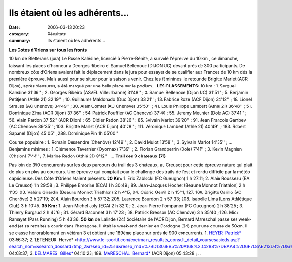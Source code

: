 Ils étaient où les adhérents...
===============================

:date: 2006-03-13 20:23
:category: Résultats
:summary: Ils étaient où les adhérents...

**Les Cotes d’Oriens sur tous les fronts**


10 km de Bletterans (jura) Le Russe Kalédine, licencié à Pierre-Bénite, a survolé l'épreuve du 10 km , ce dimanche, laissant les places d'honneur à Georges Ribeiro et Samuel Bellenoue (DIJON UC) devant prés de 300 participants. De nombreux côte d’Oriens avaient fait le déplacement dans le jura pour essayer de se qualifier aux Frances de 10 km dés la première épreuve. Mais aussi pour se situer pour la saison a venir. Chez les féminines, le retour de Brigitte Marlet (ACR Dijon), après blessures, a été marqué par une belle place sur le podium… 
**LES CLASSEMENTS:** 10 km : 1. Serguei Kaledine 31'36'' ; 2. Georges Ribeiro (ASVEL Villeurbanne) 31'48'' ; 3. Samuel Bellenoue (Dijon UC) 31'51'' ; 5. Benjamin Petitjean (Athle 21) 32'19'' ; 10. Guillaume Maldonado (Duc Dijon) 33'21'' ; 13. Fabrice Roze (ACR Dijon) 34'12''  ; 18. Lionel Strauss (AC Chenove) 34'49'' ; 30. Alain Comtet (AC Chenove) 35'50'' ; 41. Louis Philippe Lambert (Athle 21) 36'48'' ; 51. Dominique Zima (ACR Dijon) 37'36''  ; 54. Patrick Pouffier (AC Chenove) 37'40 ; 55. Jeremy Meunier (Dole AC) 37'41'' ; 56. Alain Pardon 37'52'' (ACR Dijon) ; 65. Didier Redon 38'26'' ; 85. Sylvain Marlot 39'20'' ; 91. Jean François Gambey (AC Chenove) 39'35'' ; 103. Brigitte Marlet (ACR Dijon) 40'28'' ; 111. Véronique Lambert (Athle 21) 40'49'' ; 183. Robert Sapanel (Dijon) 45'05'' ;288. Dominique Pin 1h 05'00''

Course populaire : 1. Romain Dessendre (Chenôve) 12'49'' ; 2. David Mulot 13'58'' ; 3. Sylvain Marlot 14'35'' ; … 
Benjamins minimes : 1. Clémence Tavernier (Oyonnax) 7'39'' ; 2. Florian Grandperrin (Dole) 7'41'' ; 3. Kevin Magnien (Chalon) 7'44'' ; 7. Marine Redon (Athlé 21) 8'12'' ; … 
**Trail des 3 chateaux (71)**


Pas loin de 350 concurrents sur les deux parcours du trail des 3 chateaux, au Creusot pour cette épreuve nature qui plait de plus en plus au coureurs. Une épreuve qui comptait pour le challenge des trails de l’est et rendu difficile par la météo capricieuse. Des Côte d’Oriens étaient présents. 
**20 Km:** 1. Eric Zablocki (FC Gueugnon) 1 h 27:11; 2. Alain Rousseau (EA Le Creusot) 1 h 29:58 ; 3. Philippe Emorine (ECA) 1 h 30:49 ; 89. Jean-Jacques Hochet (Beaune Monnot Triathlon) 2 h 1'33; 93. Valérie Girardin (Beaune Monnot Triathlon) 2 h 4'15; 94. Cédric Gentil 2 h 15'11; 127. 166. Brigitte Carillo (AC Chenôve) 2 h 27'19; 204. Alain Bourdon 2 h 57'32; 205. Laurence Bourdon 2 h 57'33; 208. Isabelle Lima (Lons Athlétique Club) 3 h 10'45.
**35 Km :** 1. Jean-Michel Joly (ECA) 2 h 32'0 ; 2. Jean-Pierre Pompanon (FC Gueugnon) 2 h 38'25 ; 3. Thierry Burgaud 2 h 42'6 ; 31. Gérard Baconnet 3 h 17'23 ; 68. Patrick Bresson (AC Chenôve) 3 h 35'40 ; 126. Mick Ramayet (Pass Running) 5 h 43'36. 
**50 km** de Lalinde (24)
Sociétaire de l’ACR Dijon, Bernard Mareschal  passe ses week-end (et sa retraite) a courir dans l’hexagone. Il était le week-end dernier en Dordogne (24) pour une course de 50km. Il se classe honorablement en vétéran 3 et obtient une 189ème  place sur prés de 900 concurrents. 
1. `HEYER  Patrick* <http://www.le-sportif.com/exe/main_resultats_consult_detail_coursesapieds.asp?search_nom=&search_dossard=tmp_1&resep_id=2516&resep_rnd=%7BD1306EB5%2DA168%2D4288%2DBAA4%2D6F708AE213DB%7D&resma_id=932&resma_rnd=%7B8D04D968%2D5F75%2D4B36%2DA930%2DBC8A0332B4A3%7D&dis_id=%2D1&end=t>`_ 03:56:37; 2.`LETENEUR  Hervé* <http://www.le-sportif.com/exe/main_resultats_consult_detail_coursesapieds.asp?search_nom=&search_dossard=tmp_2&resep_id=2516&resep_rnd=%7BD1306EB5%2DA168%2D4288%2DBAA4%2D6F708AE213DB%7D&resma_id=932&resma_rnd=%7B8D04D968%2D5F75%2D4B36%2DA930%2DBC8A0332B4A3%7D&dis_id=%2D1&end=t>`_ 04:08:37; 3. `DELMARES  Gilles* <http://www.le-sportif.com/exe/main_resultats_consult_detail_coursesapieds.asp?search_nom=&search_dossard=tmp_3&resep_id=2516&resep_rnd=%7BD1306EB5%2DA168%2D4288%2DBAA4%2D6F708AE213DB%7D&resma_id=932&resma_rnd=%7B8D04D968%2D5F75%2D4B36%2DA930%2DBC8A0332B4A3%7D&dis_id=%2D1&end=t>`_ 04:10:23; 189. `MARESCHAL  Bernard* <http://www.le-sportif.com/exe/main_resultats_consult_detail_coursesapieds.asp?search_nom=&search_dossard=tmp_189&resep_id=2516&resep_rnd=%7BD1306EB5%2DA168%2D4288%2DBAA4%2D6F708AE213DB%7D&resma_id=932&resma_rnd=%7B8D04D968%2D5F75%2D4B36%2DA930%2DBC8A0332B4A3%7D&dis_id=%2D1&end=t>`_ (ACR Dijon) 05:43:28 ; ...
